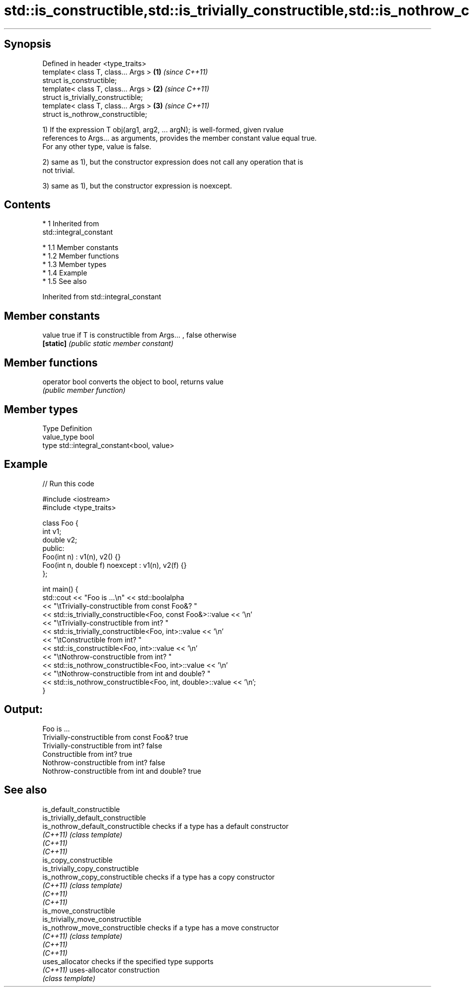 .TH std::is_constructible,std::is_trivially_constructible,std::is_nothrow_constructible 3 "Apr 19 2014" "1.0.0" "C++ Standard Libary"
.SH Synopsis
   Defined in header <type_traits>
   template< class T, class... Args > \fB(1)\fP \fI(since C++11)\fP
   struct is_constructible;
   template< class T, class... Args > \fB(2)\fP \fI(since C++11)\fP
   struct is_trivially_constructible;
   template< class T, class... Args > \fB(3)\fP \fI(since C++11)\fP
   struct is_nothrow_constructible;

   1) If the expression T obj(arg1, arg2, ... argN); is well-formed, given rvalue
   references to Args... as arguments, provides the member constant value equal true.
   For any other type, value is false.

   2) same as 1), but the constructor expression does not call any operation that is
   not trivial.

   3) same as 1), but the constructor expression is noexcept.

.SH Contents

     * 1 Inherited from
       std::integral_constant

          * 1.1 Member constants
          * 1.2 Member functions
          * 1.3 Member types
          * 1.4 Example
          * 1.5 See also

Inherited from std::integral_constant

.SH Member constants

   value    true if T is constructible from Args... , false otherwise
   \fB[static]\fP \fI(public static member constant)\fP

.SH Member functions

   operator bool converts the object to bool, returns value
                 \fI(public member function)\fP

.SH Member types

   Type       Definition
   value_type bool
   type       std::integral_constant<bool, value>

.SH Example

   
// Run this code

 #include <iostream>
 #include <type_traits>

 class Foo {
     int v1;
     double v2;
  public:
     Foo(int n) : v1(n), v2() {}
     Foo(int n, double f) noexcept : v1(n), v2(f) {}
 };

 int main() {
     std::cout << "Foo is ...\\n" << std::boolalpha
               << "\\tTrivially-constructible from const Foo&? "
               << std::is_trivially_constructible<Foo, const Foo&>::value << '\\n'
               << "\\tTrivially-constructible from int? "
               << std::is_trivially_constructible<Foo, int>::value << '\\n'
               << "\\tConstructible from int? "
               << std::is_constructible<Foo, int>::value << '\\n'
               << "\\tNothrow-constructible from int? "
               << std::is_nothrow_constructible<Foo, int>::value << '\\n'
               << "\\tNothrow-constructible from int and double? "
               << std::is_nothrow_constructible<Foo, int, double>::value << '\\n';
 }

.SH Output:

 Foo is ...
         Trivially-constructible from const Foo&? true
         Trivially-constructible from int? false
         Constructible from int? true
         Nothrow-constructible from int? false
         Nothrow-constructible from int and double? true

.SH See also

   is_default_constructible
   is_trivially_default_constructible
   is_nothrow_default_constructible   checks if a type has a default constructor
   \fI(C++11)\fP                            \fI(class template)\fP
   \fI(C++11)\fP
   \fI(C++11)\fP
   is_copy_constructible
   is_trivially_copy_constructible
   is_nothrow_copy_constructible      checks if a type has a copy constructor
   \fI(C++11)\fP                            \fI(class template)\fP
   \fI(C++11)\fP
   \fI(C++11)\fP
   is_move_constructible
   is_trivially_move_constructible
   is_nothrow_move_constructible      checks if a type has a move constructor
   \fI(C++11)\fP                            \fI(class template)\fP
   \fI(C++11)\fP
   \fI(C++11)\fP
   uses_allocator                     checks if the specified type supports
   \fI(C++11)\fP                            uses-allocator construction
                                      \fI(class template)\fP
